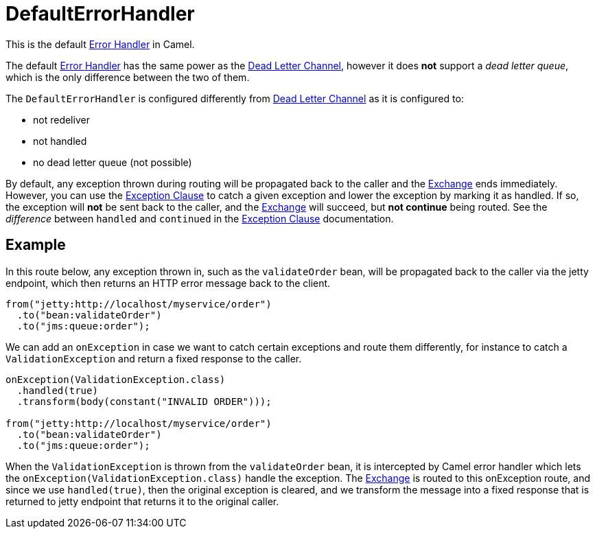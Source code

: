 = DefaultErrorHandler

This is the default xref:error-handler.adoc[Error Handler] in Camel.

The default xref:error-handler.adoc[Error Handler] has the same power
as the xref:components:eips:dead-letter-channel.adoc[Dead Letter Channel],
however it does *not* support a _dead letter queue_, which is
the only difference between the two of them.

The `DefaultErrorHandler` is configured differently from
xref:components:eips:dead-letter-channel.adoc[Dead Letter Channel] as
it is configured to:

* not redeliver
* not handled
* no dead letter queue (not possible)

By default, any exception thrown during routing will be propagated back
to the caller and the xref:exchange.adoc[Exchange] ends immediately.
However, you can use the xref:exception-clause.adoc[Exception Clause] to
catch a given exception and lower the exception by marking it as
handled. If so, the exception will *not* be sent back to the caller, and
the xref:exchange.adoc[Exchange] will succeed, but *not continue* being routed.
See the _difference_ between `handled` and `continued` in the
xref:exception-clause.adoc[Exception Clause] documentation.

== Example

In this route below, any exception thrown in, such as the `validateOrder`
bean, will be propagated back to the caller via the jetty endpoint, which
then returns an HTTP error message back to the client.

[source,java]
----
from("jetty:http://localhost/myservice/order")
  .to("bean:validateOrder")
  .to("jms:queue:order");
----

We can add an `onException` in case we want to catch certain exceptions
and route them differently, for instance to catch a
`ValidationException` and return a fixed response to the caller.

[source,java]
----
onException(ValidationException.class)
  .handled(true)
  .transform(body(constant("INVALID ORDER")));

from("jetty:http://localhost/myservice/order")
  .to("bean:validateOrder")
  .to("jms:queue:order");
----

When the `ValidationException` is thrown from the `validateOrder` bean,
it is intercepted by Camel error handler which lets the
`onException(ValidationException.class)` handle the exception.
The xref:exchange.adoc[Exchange] is routed to this onException route, and
since we use `handled(true)`, then the original exception is cleared,
and we transform the message into a fixed response that is returned to
jetty endpoint that returns it to the original caller.

